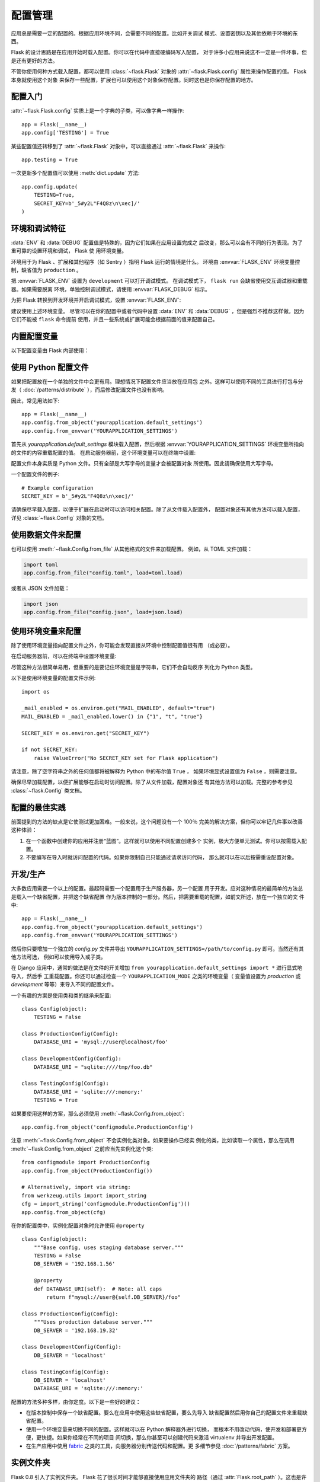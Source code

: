 .. _config:

配置管理
========

应用总是需要一定的配置的。根据应用环境不同，会需要不同的配置。比如开关调试
模式、设置密钥以及其他依赖于环境的东西。

Flask 的设计思路是在应用开始时载入配置。你可以在代码中直接硬编码写入配置，
对于许多小应用来说这不一定是一件坏事，但是还有更好的方法。

不管你使用何种方式载入配置，都可以使用 :class:`~flask.Flask` 对象的
:attr:`~flask.Flask.config` 属性来操作配置的值。 Flask 本身就使用这个对象
来保存一些配置，扩展也可以使用这个对象保存配置。同时这也是你保存配置的地方。


配置入门
--------

:attr:`~flask.Flask.config` 实质上是一个字典的子类，可以像字典一样操作::

    app = Flask(__name__)
    app.config['TESTING'] = True

某些配置值还转移到了 :attr:`~flask.Flask` 对象中，可以直接通过
:attr:`~flask.Flask` 来操作::

    app.testing = True

一次更新多个配置值可以使用 :meth:`dict.update` 方法::

    app.config.update(
        TESTING=True,
        SECRET_KEY=b'_5#y2L"F4Q8z\n\xec]/'
    )


环境和调试特征
------------------------------

:data:`ENV` 和 :data:`DEBUG` 配置值是特殊的，因为它们如果在应用设置完成之
后改变，那么可以会有不同的行为表现。为了重可靠的设置环境和调试， Flask 使
用环境变量。

环境用于为 Flask 、扩展和其他程序（如 Sentry ）指明 Flask 运行的情境是什么。
环境由 :envvar:`FLASK_ENV` 环境变量控制，缺省值为 ``production`` 。

把 :envvar:`FLASK_ENV` 设置为 ``development`` 可以打开调试模式。
在调试模式下， ``flask run`` 会缺省使用交互调试器和重载器。如果需要脱离
环境，单独控制调试模式，请使用
:envvar:`FLASK_DEBUG` 标示。

.. versionchanged:: 1.0
    Added :envvar:`FLASK_ENV` to control the environment separately
    from debug mode. The development environment enables debug mode.

为把 Flask 转换到开发环境并开启调试模式，设置 :envvar:`FLASK_ENV`:

.. tabs::

   .. group-tab:: Bash

      .. code-block:: text

         $ export FLASK_ENV=development
         $ flask run

   .. group-tab:: CMD

      .. code-block:: text

         > set FLASK_ENV=development
         > flask run

   .. group-tab:: Powershell

      .. code-block:: text

         > $env:FLASK_ENV = "development"
         > flask run

建议使用上述环境变量。 尽管可以在你的配置中或者代码中设置 :data:`ENV` 和
:data:`DEBUG` ，但是强烈不推荐这样做。因为它们不能被 ``flask`` 命令提前
使用，并且一些系统或扩展可能会根据前面的值来配置自己。 


内置配置变量
----------------------------

以下配置变量由 Flask 内部使用：

.. py:data:: ENV

    应用运行于什么环境。 Flask 和 扩展可以根据环境不同而行为不同，如打开或
    关闭调试模式。 :attr:`~flask.Flask.env` 属性映射了这个配置键。本变量由
    :envvar:`FLASK_ENV` 环境变量设置。如果本变量是在代码中设置的话，可能出
    现意外。

    **在生产环境中不要使用 development 。**

    缺省值： ``'production'``

    .. versionadded:: 1.0

.. py:data:: DEBUG

    是否开启调试模式。使用 ``flask run`` 启动开发服务器时，遇到未能处理的
    异常时会显示一个交互调试器，并且当代码变动后服务器会重启。
    :attr:`~flask.Flask.debug` 属性映射了这个配置键。当 :data:`ENV` 是
    ``'development'`` 时，本变量会启用，并且会被 ``FLASK_DEBUG`` 环境变量
    重载。如果本变量是在代码中设置的话，可能会出现意外。

    **在生产环境中不要开启调试模式。**

    缺省值：当 :data:`ENV` 是 ``'development'`` 时，为 ``True`` ；否则为
    ``False`` 。

.. py:data:: TESTING

    开启测试模式。异常会被广播而不是被应用的错误处理器处理。扩展可能也会为
    了测试方便而改变它们的行为。你应当在自己的调试中开启本变量。

    缺省值： ``False``

.. py:data:: PROPAGATE_EXCEPTIONS

    异常会重新引发而不是被应用的错误处理器处理。在没有设置本变量的情况下，
    当 ``TESTING`` 或 ``DEBUG`` 开启时，本变量隐式地为真。

    缺省值： ``None``

.. py:data:: PRESERVE_CONTEXT_ON_EXCEPTION

    当异常发生时，不要弹出请求情境。在没有设置该变量的情况下，如果
    ``DEBUG`` 为真，则本变量为真。这样允许调试器错误请求数据。本变量通常不
    需要直接设置。

    缺省值： ``None``

.. py:data:: TRAP_HTTP_EXCEPTIONS

    如果没有处理 ``HTTPException`` 类型异常的处理器，重新引发该异常用于被
    交互调试器处理，而不是作为一个简单的错误响应来返回。

    缺省值： ``False``

.. py:data:: TRAP_BAD_REQUEST_ERRORS

    尝试操作一个请求字典中不存在的键，如 ``args`` 和 ``form`` ，会返回一个
    400 Bad Request error 页面。开启本变量，可以把这种错误作为一个未处理的
    异常处理，这样就可以使用交互调试器了。本变量是一个特殊版本的
    ``TRAP_HTTP_EXCEPTIONS`` 。如果没有设置，本变量会在调试模式下开启。

    缺省值： ``None``

.. py:data:: SECRET_KEY

    密钥用于会话 cookie 的安全签名，并可用于应用或者扩展的其他安全需求。
    密钥应当是一个长的随机的 ``bytes`` 或者 ``str`` 。例如，复制下面的
    输出到你的配置中::

        $ python -c 'import os; print(os.urandom(16))'
        b'_5#y2L"F4Q8z\n\xec]/'

    **当发贴提问或者提交代码时，不要泄露密钥。**

    缺省值： ``None``

.. py:data:: SESSION_COOKIE_NAME

    会话 cookie 的名称。假如已存在同名 cookie ，本变量可改变。

    缺省值： ``'session'``

.. py:data:: SESSION_COOKIE_DOMAIN

    认可会话 cookie 的域的匹配规则。如果本变量没有设置，那么 cookie 会被
    :data:`SERVER_NAME` 的所有子域认可。如果本变量设置为
    ``False`` ，那么 cookie 域不会被设置。

    缺省值： ``None``

.. py:data:: SESSION_COOKIE_PATH

    认可会话 cookie 的路径。如果没有设置本变量，那么路径为
    ``APPLICATION_ROOT`` ，如果 ``APPLICATION_ROOT`` 也没有设置，那么会是
    ``/`` 。

    缺省值： ``None``

.. py:data:: SESSION_COOKIE_HTTPONLY

    为了安全，浏览器不会允许 JavaScript 操作标记为“ HTTP only ”的 cookie 。

    缺省值： ``True``

.. py:data:: SESSION_COOKIE_SECURE

    如果 cookie 标记为“ secure ”，那么浏览器只会使用基于 HTTPS 的请求发
    送 cookie 。应用必须使用 HTTPS 服务来启用本变量。

    缺省值： ``False``

.. py:data:: SESSION_COOKIE_SAMESITE

    限制来自外部站点的请求如何发送 cookie 。可以被设置为 ``'Lax'`` （推荐）
    或者 ``'Strict'`` 。参见 :ref:`security-cookie`.

    缺省值： ``None``

    .. versionadded:: 1.0

.. py:data:: PERMANENT_SESSION_LIFETIME

    如果 ``session.permanent`` 为真， cookie 的有效期为本变量设置的数字，
    单位为秒。本变量可能是一个 :class:`datetime.timedelta` 或者一个
    ``int`` 。

    Flask 的缺省 cookie 机制会验证电子签章不老于这个变量的值。

    缺省值： ``timedelta(days=31)`` （ ``2678400`` 秒）

.. py:data:: SESSION_REFRESH_EACH_REQUEST

    当 ``session.permanent`` 为真时，控制是否每个响应都发送 cookie 。每次
    都发送 cookie （缺省情况）可以有效地防止会话过期，但是会使用更多的带宽。
    会持续会话不受影响。

    缺省值： ``True``

.. py:data:: USE_X_SENDFILE

    当使用 Flask 提供文件服务时，设置 ``X-Sendfile`` 头部。有些网络服务器，
    如 Apache ，识别这种头部，以利于更有效地提供数据服务。本变量只有使用这
    种服务器时才有效。

    缺省值： ``False``

.. py:data:: SEND_FILE_MAX_AGE_DEFAULT

    当提供文件服务时，设置缓存控制最长存活期，以秒为单位。可以是一个
    :class:`datetime.timedelta` 或者一个 ``int`` 。在一个应用或者蓝图上
    使用 :meth:`~flask.Flask.get_send_file_max_age` 可以基于单个文件重载
    本变量。

    如果设置为 ``None`` ，那么 ``send_file`` 会告诉浏览器使用条件请求
    代替一个计时缓存，这样做比较推荐。

    缺省值： ``None``

.. py:data:: SERVER_NAME

    通知应用其所绑定的主机和端口。子域路由匹配需要本变量。

    如果配置了本变量， :data:`SESSION_COOKIE_DOMAIN` 没有配置，那么本变量
    会被用于会话 cookie 的域。现代网络浏览器不会允许为没有点的域设置
    cookie 。为了使用一个本地域，可以在你的 ``host`` 文件中为应用路由添加
    任意名称。::

        127.0.0.1 localhost.dev

    如果这样配置了， ``url_for`` 可以为应用生成一个单独的外部 URL ，而不是
    一个请求情境。

    缺省值： ``None``

.. py:data:: APPLICATION_ROOT

    通知应用应用的根路径是什么。这个变量用于生成请求环境之外的 URL （请求
    内的会根据 ``SCRIPT_NAME`` 生成；参见 :doc:`/patterns/appdispatch` ）。

    如果 ``SESSION_COOKIE_PATH`` 没有配置，那么本变量会用于会话 cookie 路
    径。

    缺省值： ``'/'``

.. py:data:: PREFERRED_URL_SCHEME

    当不在请求情境内时使用些预案生成外部 URL 。

    缺省值： ``'http'``

.. py:data:: MAX_CONTENT_LENGTH

    在进来的请求数据中读取的最大字节数。如果本变量没有配置，并且请求没有指
    定 ``CONTENT_LENGTH`` ，那么为了安全原因，不会读任何数据。

    缺省值： ``None``

.. py:data:: JSON_AS_ASCII

    把对象序列化为 ASCII-encoded JSON 。如果禁用，那么 ``jsonify`` 返回
    的 JSON 会包含 Unicode 字符。这样的话，在把 JSON 渲染到 JavaScript
    时会有安全隐患。因此，通常应当开启这个变量。

    缺省值： ``True``

.. py:data:: JSON_SORT_KEYS

    按字母排序 JSON 对象的键。这对于缓存是有用的，因为不管 Python 的哈希种
    子是什么都能够保证数据以相同的方式序列化。为了以缓存为代价的性能提高可
    以禁用它，虽然不推荐这样做。

    缺省值： ``True``

.. py:data:: JSONIFY_PRETTYPRINT_REGULAR

    ``jsonify`` 响应会输出新行、空格和缩进以便于阅读。在调试模式下总是启用
    的。

    缺省值： ``False``

.. py:data:: JSONIFY_MIMETYPE

    ``jsonify`` 响应的媒体类型。

    缺省值： ``'application/json'``

.. py:data:: TEMPLATES_AUTO_RELOAD

    当模板改变时重载它们。如果没有配置，在调试模式下会启用。

    缺省值： ``None``

.. py:data:: EXPLAIN_TEMPLATE_LOADING

    记录模板文件如何载入的调试信息。使用本变量有助于查找为什么模板没有载入
    或者载入了错误的模板的原因。

    缺省值： ``False``

.. py:data:: MAX_COOKIE_SIZE

    当 cookie 头部大于本变量配置的字节数时发出警告。缺省值为 ``4093`` 。
    更大的 cookie 会被浏览器悄悄地忽略。本变量设置为 ``0`` 时关闭警告。

.. versionadded:: 0.4
   ``LOGGER_NAME``

.. versionadded:: 0.5
   ``SERVER_NAME``

.. versionadded:: 0.6
   ``MAX_CONTENT_LENGTH``

.. versionadded:: 0.7
   ``PROPAGATE_EXCEPTIONS``, ``PRESERVE_CONTEXT_ON_EXCEPTION``

.. versionadded:: 0.8
   ``TRAP_BAD_REQUEST_ERRORS``, ``TRAP_HTTP_EXCEPTIONS``,
   ``APPLICATION_ROOT``, ``SESSION_COOKIE_DOMAIN``,
   ``SESSION_COOKIE_PATH``, ``SESSION_COOKIE_HTTPONLY``,
   ``SESSION_COOKIE_SECURE``

.. versionadded:: 0.9
   ``PREFERRED_URL_SCHEME``

.. versionadded:: 0.10
   ``JSON_AS_ASCII``, ``JSON_SORT_KEYS``, ``JSONIFY_PRETTYPRINT_REGULAR``

.. versionadded:: 0.11
   ``SESSION_REFRESH_EACH_REQUEST``, ``TEMPLATES_AUTO_RELOAD``,
   ``LOGGER_HANDLER_POLICY``, ``EXPLAIN_TEMPLATE_LOADING``

.. versionchanged:: 1.0
    ``LOGGER_NAME`` 和 ``LOGGER_HANDLER_POLICY`` 被删除。关于配置的更多内
    容参见 :doc:`/logging` 。

    添加 :data:`ENV` 来映射 :envvar:`FLASK_ENV` 环境变量。

    添加 :data:`SESSION_COOKIE_SAMESITE` 来控制会话 cookie 的 ``SameSite``
    选项。

    添加 :data:`MAX_COOKIE_SIZE` 来控制来自于 Werkzeug 警告。


使用 Python 配置文件
----------------------

如果把配置放在一个单独的文件中会更有用。理想情况下配置文件应当放在应用包
之外。这样可以使用不同的工具进行打包与分发（ :doc:`/patterns/distribute`
），而后修改配置文件也没有影响。

因此，常见用法如下::

    app = Flask(__name__)
    app.config.from_object('yourapplication.default_settings')
    app.config.from_envvar('YOURAPPLICATION_SETTINGS')

首先从 `yourapplication.default_settings` 模块载入配置，然后根据
:envvar:`YOURAPPLICATION_SETTINGS` 环境变量所指向的文件的内容重载配置的值。
在启动服务器前，这个环境变量可以在终端中设置:

.. tabs::

   .. group-tab:: Bash

      .. code-block:: text

         $ export YOURAPPLICATION_SETTINGS=/path/to/settings.cfg
         $ flask run
          * Running on http://127.0.0.1:5000/

   .. group-tab:: CMD

      .. code-block:: text

         > set YOURAPPLICATION_SETTINGS=\path\to\settings.cfg
         > flask run
          * Running on http://127.0.0.1:5000/

   .. group-tab:: Powershell

      .. code-block:: text

         > $env:YOURAPPLICATION_SETTINGS = "\path\to\settings.cfg"
         > flask run
          * Running on http://127.0.0.1:5000/

配置文件本身实质是 Python 文件。只有全部是大写字母的变量才会被配置对象
所使用。因此请确保使用大写字母。

一个配置文件的例子::

    # Example configuration
    SECRET_KEY = b'_5#y2L"F4Q8z\n\xec]/'

请确保尽早载入配置，以便于扩展在启动时可以访问相关配置。除了从文件载入配置外，
配置对象还有其他方法可以载入配置，详见 :class:`~flask.Config` 对象的文档。


使用数据文件来配置
---------------------------

也可以使用 :meth:`~flask.Config.from_file` 从其他格式的文件来加载配置。
例如，从 TOML 文件加载：

.. code-block:: python

    import toml
    app.config.from_file("config.toml", load=toml.load)

或者从 JSON 文件加载：

.. code-block:: python

    import json
    app.config.from_file("config.json", load=json.load)



使用环境变量来配置
--------------------------------------

除了使用环境变量指向配置文件之外，你可能会发现直接从环境中控制配置值很有用
（或必要）。

在启动服务器前，可以在终端中设置环境变量:

.. tabs::

   .. group-tab:: Bash

      .. code-block:: text

         $ export SECRET_KEY="5f352379324c22463451387a0aec5d2f"
         $ export MAIL_ENABLED=false
         $ flask run
          * Running on http://127.0.0.1:5000/

   .. group-tab:: CMD

      .. code-block:: text

         > set SECRET_KEY="5f352379324c22463451387a0aec5d2f"
         > set MAIL_ENABLED=false
         > flask run
          * Running on http://127.0.0.1:5000/

   .. group-tab:: Powershell

      .. code-block:: text

         > $env:SECRET_KEY = "5f352379324c22463451387a0aec5d2f"
         > $env:MAIL_ENABLED = "false"
         > flask run
          * Running on http://127.0.0.1:5000/

尽管这种方法很简单易用，但重要的是要记住环境变量是字符串，它们不会自动反序
列化为 Python 类型。

以下是使用环境变量的配置文件示例::

    import os

    _mail_enabled = os.environ.get("MAIL_ENABLED", default="true")
    MAIL_ENABLED = _mail_enabled.lower() in {"1", "t", "true"}

    SECRET_KEY = os.environ.get("SECRET_KEY")

    if not SECRET_KEY:
        raise ValueError("No SECRET_KEY set for Flask application")


请注意，除了空字符串之外的任何值都将被解释为 Python 中的布尔值 ``True`` ，
如果环境显式设置值为 ``False`` ，则需要注意。

确保尽早加载配置，以便扩展能够在启动时访问配置。除了从文件加载，配置对象还
有其他方法可以加载。完整的参考参见 :class:`~flask.Config` 类文档。


配置的最佳实践
----------------------------

前面提到的方法的缺点是它使测试更加困难。一般来说，这个问题没有一个 100％
完美的解决方案，但你可以牢记几件事以改善这种体验：

1.  在一个函数中创建你的应用并注册“蓝图”。这样就可以使用不同配置创建多个
    实例，极大方便单元测试。你可以按需载入配置。

2.  不要编写在导入时就访问配置的代码。如果你限制自己只能通过请求访问代码，
    那么就可以在以后按需重设配置对象。


.. _config-dev-prod:

开发/生产
------------------------

大多数应用需要一个以上的配置。最起码需要一个配置用于生产服务器，另一个配置
用于开发。应对这种情况的最简单的方法总是载入一个缺省配置，并把这个缺省配置
作为版本控制的一部分。然后，把需要重载的配置，如前文所述，放在一个独立的文
件中::

    app = Flask(__name__)
    app.config.from_object('yourapplication.default_settings')
    app.config.from_envvar('YOURAPPLICATION_SETTINGS')

然后你只要增加一个独立的 `config.py` 文件并导出
``YOURAPPLICATION_SETTINGS=/path/to/config.py`` 即可。当然还有其他方法可选，
例如可以使用导入或子类。

在 Django 应用中，通常的做法是在文件的开关增加
``from yourapplication.default_settings import *`` 进行显式地导入，然后手
工重载配置。你还可以通过检查一个 ``YOURAPPLICATION_MODE`` 之类的环境变量（
变量值设置为 `production` 或 `development` 等等）来导入不同的配置文件。

一个有趣的方案是使用类和类的继承来配置::

    class Config(object):
        TESTING = False

    class ProductionConfig(Config):
        DATABASE_URI = 'mysql://user@localhost/foo'

    class DevelopmentConfig(Config):
        DATABASE_URI = "sqlite:////tmp/foo.db"

    class TestingConfig(Config):
        DATABASE_URI = 'sqlite:///:memory:'
        TESTING = True

如果要使用这样的方案，那么必须使用 :meth:`~flask.Config.from_object`::

    app.config.from_object('configmodule.ProductionConfig')

注意 :meth:`~flask.Config.from_object` 不会实例化类对象。如果要操作已经实
例化的类，比如读取一个属性，那么在调用 :meth:`~flask.Config.from_object`
之前应当先实例化这个类::

    from configmodule import ProductionConfig
    app.config.from_object(ProductionConfig())

    # Alternatively, import via string:
    from werkzeug.utils import import_string
    cfg = import_string('configmodule.ProductionConfig')()
    app.config.from_object(cfg)

在你的配置类中，实例化配置对象时允许使用 ``@property`` ::

    class Config(object):
        """Base config, uses staging database server."""
        TESTING = False
        DB_SERVER = '192.168.1.56'

        @property
        def DATABASE_URI(self):  # Note: all caps
            return f"mysql://user@{self.DB_SERVER}/foo"

    class ProductionConfig(Config):
        """Uses production database server."""
        DB_SERVER = '192.168.19.32'

    class DevelopmentConfig(Config):
        DB_SERVER = 'localhost'

    class TestingConfig(Config):
        DB_SERVER = 'localhost'
        DATABASE_URI = 'sqlite:///:memory:'

配置的方法多种多样，由你定度。以下是一些好的建议：

-   在版本控制中保存一个缺省配置。要么在应用中使用这些缺省配置，要么先导入
    缺省配置然后用你自己的配置文件来重载缺省配置。
-   使用一个环境变量来切换不同的配置。这样就可以在 Python 解释器外进行切换，
    而根本不用改动代码，使开发和部署更方便，更快捷。如果你经常在不同的项目
    间切换，那么你甚至可以创建代码来激活 virtualenv 并导出开发配置。
-   在生产应用中使用 `fabric`_ 之类的工具，向服务器分别传送代码和配置。更
    多细节参见 :doc:`/patterns/fabric` 方案。

.. _fabric: https://www.fabfile.org/


.. _instance-folders:

实例文件夹
----------------

.. versionadded:: 0.8

Flask 0.8 引入了实例文件夹。 Flask 花了很长时间才能够直接使用应用文件夹的
路径（通过 :attr:`Flask.root_path` ）。这也是许多开发者载入应用文件夹外的
配置的方法。不幸的是这种方法只能用于应用不是一个包的情况下，即根路径指向包
的内容的情况。

Flask 0.8 引入了一个新的属性： :attr:`Flask.instance_path` 。它指向一个新
名词：“实例文件夹”。实例文件夹应当处于版本控制中并进行特殊部署。这个文件
夹特别适合存放需要在应用运行中改变的东西或者配置文件。

可以要么在创建 Flask 应用时显式地提供实例文件夹的路径，要么让 Flask 自动探测
实例文件夹。显式定义使用 `instance_path` 参数::

    app = Flask(__name__, instance_path='/path/to/instance/folder')

请记住，这里提供的路径 *必须* 是绝对路径。

如果 `instance_path` 参数没有提供，那么会使用以下缺省位置：

-   未安装的模块::

        /myapp.py
        /instance

-   未安装的包::

        /myapp
            /__init__.py
        /instance

-   已安装的模块或包::

        $PREFIX/lib/pythonX.Y/site-packages/myapp
        $PREFIX/var/myapp-instance

    ``$PREFIX`` 是你的 Python 安装的前缀。可能是 ``/usr`` 或你的
    virtualenv 的路径。可以通过打印 ``sys.prefix`` 的值来查看当前的前缀的
    值。

既然可以通过使用配置对象来根据关联文件名从文件中载入配置，那么就可以通过改
变与实例路径相关联的文件名来按需要载入不同配置。在配置文件中的关联路径的行
为可以在 “关联到应用的根路径”（缺省的）和 “关联到实例文件夹”之间变换，
具体通过应用构建函数中的 `instance_relative_config` 来实现::

    app = Flask(__name__, instance_relative_config=True)

以下是一个完整的配置 Flask 的例子，从一个模块预先载入配置，然后从实例文件
夹中的一个配置文件（如果这个文件存在的话）载入要重载的配置::

    app = Flask(__name__, instance_relative_config=True)
    app.config.from_object('yourapplication.default_settings')
    app.config.from_pyfile('application.cfg', silent=True)

通过 :attr:`Flask.instance_path` 可以找到实例文件夹的路径。Flask 还提供一
个打开实例文件夹中的文件的快捷方法： :meth:`Flask.open_instance_resource` 。

举例说明::

    filename = os.path.join(app.instance_path, 'application.cfg')
    with open(filename) as f:
        config = f.read()

    # or via open_instance_resource:
    with app.open_instance_resource('application.cfg') as f:
        config = f.read()

